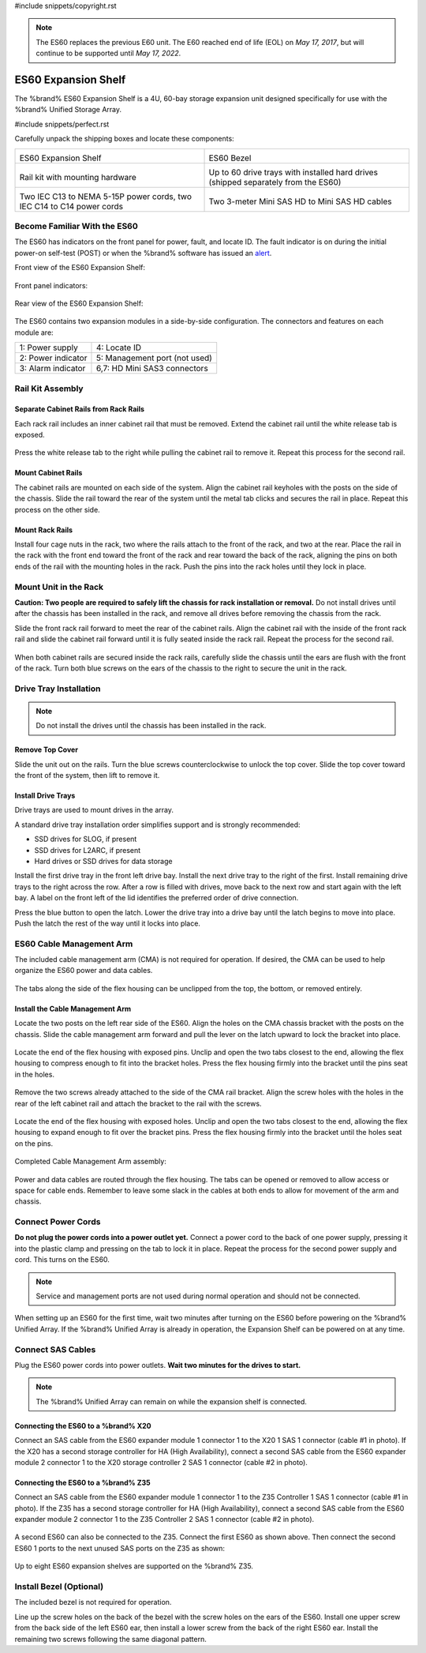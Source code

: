#include snippets/copyright.rst

.. note:: The ES60 replaces the previous E60 unit. The E60 reached end
   of life (EOL) on *May 17, 2017*, but will continue to be supported
   until *May 17, 2022*.


.. index:: ES60 Expansion Shelf
.. _ES60 Expansion Shelf:

ES60 Expansion Shelf
--------------------

The %brand% ES60 Expansion Shelf is a 4U, 60-bay storage
expansion unit designed specifically for use with the %brand%
Unified Storage Array.


#include snippets/perfect.rst


.. index:: ES60 Expansion Shelf Contents

Carefully unpack the shipping boxes and locate these components:


.. tabularcolumns:: |>{\RaggedRight}p{\dimexpr 0.5\linewidth-2\tabcolsep}
                    |>{\RaggedRight}p{\dimexpr 0.5\linewidth-2\tabcolsep}|

.. table::
   :class: longtable

   +--------------------------------------------+---------------------------------------------+
   | .. image:: images/tn_es60_bare.png         | .. image:: images/tn_es60_bezel.png         |
   |                                            |                                             |
   | ES60 Expansion Shelf                       | ES60 Bezel                                  |
   +--------------------------------------------+---------------------------------------------+
   | .. image:: images/tn_es60_railkit.png      | .. image:: images/tn_es60_drivetray.png     |
   |                                            |                                             |
   | Rail kit with mounting hardware            | Up to 60 drive trays with installed hard    |
   |                                            | drives (shipped separately from the ES60)   |
   +--------------------------------------------+---------------------------------------------+
   | .. image:: images/tn_es60_powercords.png   | .. image:: images/tn_sascables_minihd.png   |
   |                                            |    :width: 50%                              |
   |                                            |                                             |
   | Two IEC C13 to NEMA 5-15P power cords,     | Two 3-meter Mini SAS HD to Mini SAS HD      |
   | two IEC C14 to C14 power cords             | cables                                      |
   +--------------------------------------------+---------------------------------------------+


.. raw:: latex

   \newpage


.. index:: Become Familiar with the ES60
.. _Become Familiar with the ES60:

Become Familiar With the ES60
~~~~~~~~~~~~~~~~~~~~~~~~~~~~~

The ES60 has indicators on the front panel for power, fault, and
locate ID. The fault indicator is on during the initial power-on
self-test (POST) or when the %brand% software has issued an
`alert
<https://support.ixsystems.com/truenasguide/tn_options.html#alert>`__.


Front view of the ES60 Expansion Shelf:

.. figure:: images/tn_es60.png


Front panel indicators:

.. figure:: images/tn_es60_indicators.png


Rear view of the ES60 Expansion Shelf:

.. figure:: images/tn_es60_back.png


The ES60 contains two expansion modules in a side-by-side
configuration. The connectors and features on each module are:


.. tabularcolumns:: |>{\RaggedRight}p{\dimexpr 0.5\linewidth-2\tabcolsep}
                    |>{\RaggedRight}p{\dimexpr 0.5\linewidth-2\tabcolsep}|

.. table::
   :class: longtable

   +----------------------+-------------------------------+
   | 1: Power supply      | 4: Locate ID                  |
   +----------------------+-------------------------------+
   | 2: Power indicator   | 5: Management port (not used) |
   +----------------------+-------------------------------+
   | 3: Alarm indicator   | 6,7: HD Mini SAS3 connectors  |
   +----------------------+-------------------------------+


Rail Kit Assembly
~~~~~~~~~~~~~~~~~


Separate Cabinet Rails from Rack Rails
^^^^^^^^^^^^^^^^^^^^^^^^^^^^^^^^^^^^^^

Each rack rail includes an inner cabinet rail that must be removed.
Extend the cabinet rail until the white release tab is exposed.

.. figure:: images/tn_es60_rail_separate.png


Press the white release tab to the right while pulling the cabinet
rail to remove it. Repeat this process for the second rail.


Mount Cabinet Rails
^^^^^^^^^^^^^^^^^^^

The cabinet rails are mounted on each side of the system. Align the
cabinet rail keyholes with the posts on the side of the chassis. Slide
the rail toward the rear of the system until the metal tab clicks and
secures the rail in place. Repeat this process on the other side.

.. figure:: images/tn_es60_cabinetrails.png


Mount Rack Rails
^^^^^^^^^^^^^^^^

Install four cage nuts in the rack, two where the rails attach to the
front of the rack, and two at the rear. Place the rail in the rack with
the front end toward the front of the rack and rear toward the back of
the rack, aligning the pins on both ends of the rail with the mounting
holes in the rack. Push the pins into the rack holes until they lock in
place.

.. figure:: images/truenas/es60_rackrails.png


Mount Unit in the Rack
~~~~~~~~~~~~~~~~~~~~~~

**Caution: Two people are required to safely lift the chassis for rack
installation or removal.** Do not install drives until after the
chassis has been installed in the rack, and remove all drives before
removing the chassis from the rack.

Slide the front rack rail forward to meet the rear of the cabinet
rails. Align the cabinet rail with the inside of the front rack rail
and slide the cabinet rail forward until it is fully seated inside the
rack rail. Repeat the process for the second rail.

.. figure:: images/tn_es60_cabinet_mount.png


When both cabinet rails are secured inside the rack rails, carefully
slide the chassis until the ears are flush with the front of the rack.
Turn both blue screws on the ears of the chassis to the right to
secure the unit in the rack.

.. figure:: images/tn_es60_cabinet_secure.png


Drive Tray Installation
~~~~~~~~~~~~~~~~~~~~~~~


.. note:: Do not install the drives until the chassis has been
   installed in the rack.


Remove Top Cover
^^^^^^^^^^^^^^^^

Slide the unit out on the rails. Turn the blue screws counterclockwise
to unlock the top cover. Slide the top cover toward the front of the
system, then lift to remove it.

.. figure:: images/tn_es60_remove_cover.png


Install Drive Trays
^^^^^^^^^^^^^^^^^^^

Drive trays are used to mount drives in the array.

A standard drive tray installation order simplifies support and is
strongly recommended:

* SSD drives for SLOG, if present

* SSD drives for L2ARC, if present

* Hard drives or SSD drives for data storage

Install the first drive tray in the front left drive bay. Install the
next drive tray to the right of the first. Install remaining drive
trays to the right across the row. After a row is filled with drives,
move back to the next row and start again with the left bay. A label
on the front left of the lid identifies the preferred order of drive
connection.

Press the blue button to open the latch. Lower the drive tray into a
drive bay until the latch begins to move into place. Push the latch
the rest of the way until it locks into place.


.. figure:: images/tn_es60_drivetray_install.png
   :width: 100%


ES60 Cable Management Arm
~~~~~~~~~~~~~~~~~~~~~~~~~

The included cable management arm (CMA) is not required for operation.
If desired, the CMA can be used to help organize the ES60 power and
data cables.


.. figure:: images/tn_es60_arm_parts.png


The tabs along the side of the flex housing can be unclipped from the
top, the bottom, or removed entirely.


.. figure:: images/tn_es60_arm_tabs.png
   :width: 20%


Install the Cable Management Arm
^^^^^^^^^^^^^^^^^^^^^^^^^^^^^^^^

Locate the two posts on the left rear side of the ES60. Align the
holes on the CMA chassis bracket with the posts on the chassis. Slide
the cable management arm forward and pull the lever on the latch
upward to lock the bracket into place.


.. figure:: images/tn_es60_arm_clip.png


Locate the end of the flex housing with exposed pins. Unclip and open
the two tabs closest to the end, allowing the flex housing to compress
enough to fit into the bracket holes. Press the flex housing firmly
into the bracket until the pins seat in the holes.


.. figure:: images/tn_es60_arm_chassis_flex.png


Remove the two screws already attached to the side of the CMA rail
bracket. Align the screw holes with the holes in the rear of the left
cabinet rail and attach the bracket to the rail with the screws.


.. figure:: images/tn_es60_arm_bracket_rail.png
   :width: 40%


Locate the end of the flex housing with exposed holes. Unclip and open
the two tabs closest to the end, allowing the flex housing to expand
enough to fit over the bracket pins. Press the flex housing firmly
into the bracket until the holes seat on the pins.


.. figure:: images/tn_es60_arm_rail_flex.png


.. raw:: latex

   \newpage


Completed Cable Management Arm assembly:


.. figure:: images/tn_es60_arm_complete.png
   :width: 80%


Power and data cables are routed through the flex housing. The tabs
can be opened or removed to allow access or space for cable ends.
Remember to leave some slack in the cables at both ends to allow for
movement of the arm and chassis.


Connect Power Cords
~~~~~~~~~~~~~~~~~~~

**Do not plug the power cords into a power outlet yet.** Connect a
power cord to the back of one power supply, pressing it into the
plastic clamp and pressing on the tab to lock it in place. Repeat the
process for the second power supply and cord. This turns on the ES60.


.. figure:: images/tn_es60_powerclip.png
   :width: 50%


.. note:: Service and management ports are not used during normal
   operation and should not be connected.


When setting up an ES60 for the first time, wait two minutes after
turning on the ES60 before powering on the %brand% Unified Array. If
the %brand% Unified Array is already in operation, the Expansion Shelf
can be powered on at any time.


Connect SAS Cables
~~~~~~~~~~~~~~~~~~

Plug the ES60 power cords into power outlets.
**Wait two minutes for the drives to start.**


.. note:: The %brand% Unified Array can remain on while the expansion
   shelf is connected.


Connecting the ES60 to a %brand% X20
^^^^^^^^^^^^^^^^^^^^^^^^^^^^^^^^^^^^^^^^^^^^^^

Connect an SAS cable from the ES60 expander module 1 connector 1 to
the X20 1 SAS 1 connector (cable #1 in photo). If the X20 has a second
storage controller for HA (High Availability), connect a second SAS
cable from the ES60 expander module 2 connector 1 to the X20 storage
controller 2 SAS 1 connector (cable #2 in photo).


.. _es60_x20sasconnect1:
.. figure:: images/tn_es60_sasconnect1.png
   :width: 50%


Connecting the ES60 to a %brand% Z35
^^^^^^^^^^^^^^^^^^^^^^^^^^^^^^^^^^^^^^^^^^^^^^

Connect an SAS cable from the ES60 expander module 1 connector 1 to
the Z35 Controller 1 SAS 1 connector (cable #1 in photo). If the Z35
has a second storage controller for HA (High Availability), connect a
second SAS cable from the ES60 expander module 2 connector 1 to the Z35
Controller 2 SAS 1 connector (cable #2 in photo).


.. _es60_zsasconnect1:
.. figure:: images/tn_es60_zsasconnect1.png
   :width: 50%


A second ES60 can also be connected to the Z35. Connect the first
ES60 as shown above. Then connect the second ES60 1 ports to the
next unused SAS ports on the Z35 as shown:


.. _es60_zsasconnect2:
.. figure:: images/tn_es60_zsasconnect2.png
   :width: 50%


Up to eight ES60 expansion shelves are supported on the %brand% Z35.


Install Bezel (Optional)
~~~~~~~~~~~~~~~~~~~~~~~~

The included bezel is not required for operation.

Line up the screw holes on the back of the bezel with the screw holes
on the ears of the ES60. Install one upper screw from the back side of
the left ES60 ear, then install a lower screw from the back of the
right ES60 ear. Install the remaining two screws following the same
diagonal pattern.
